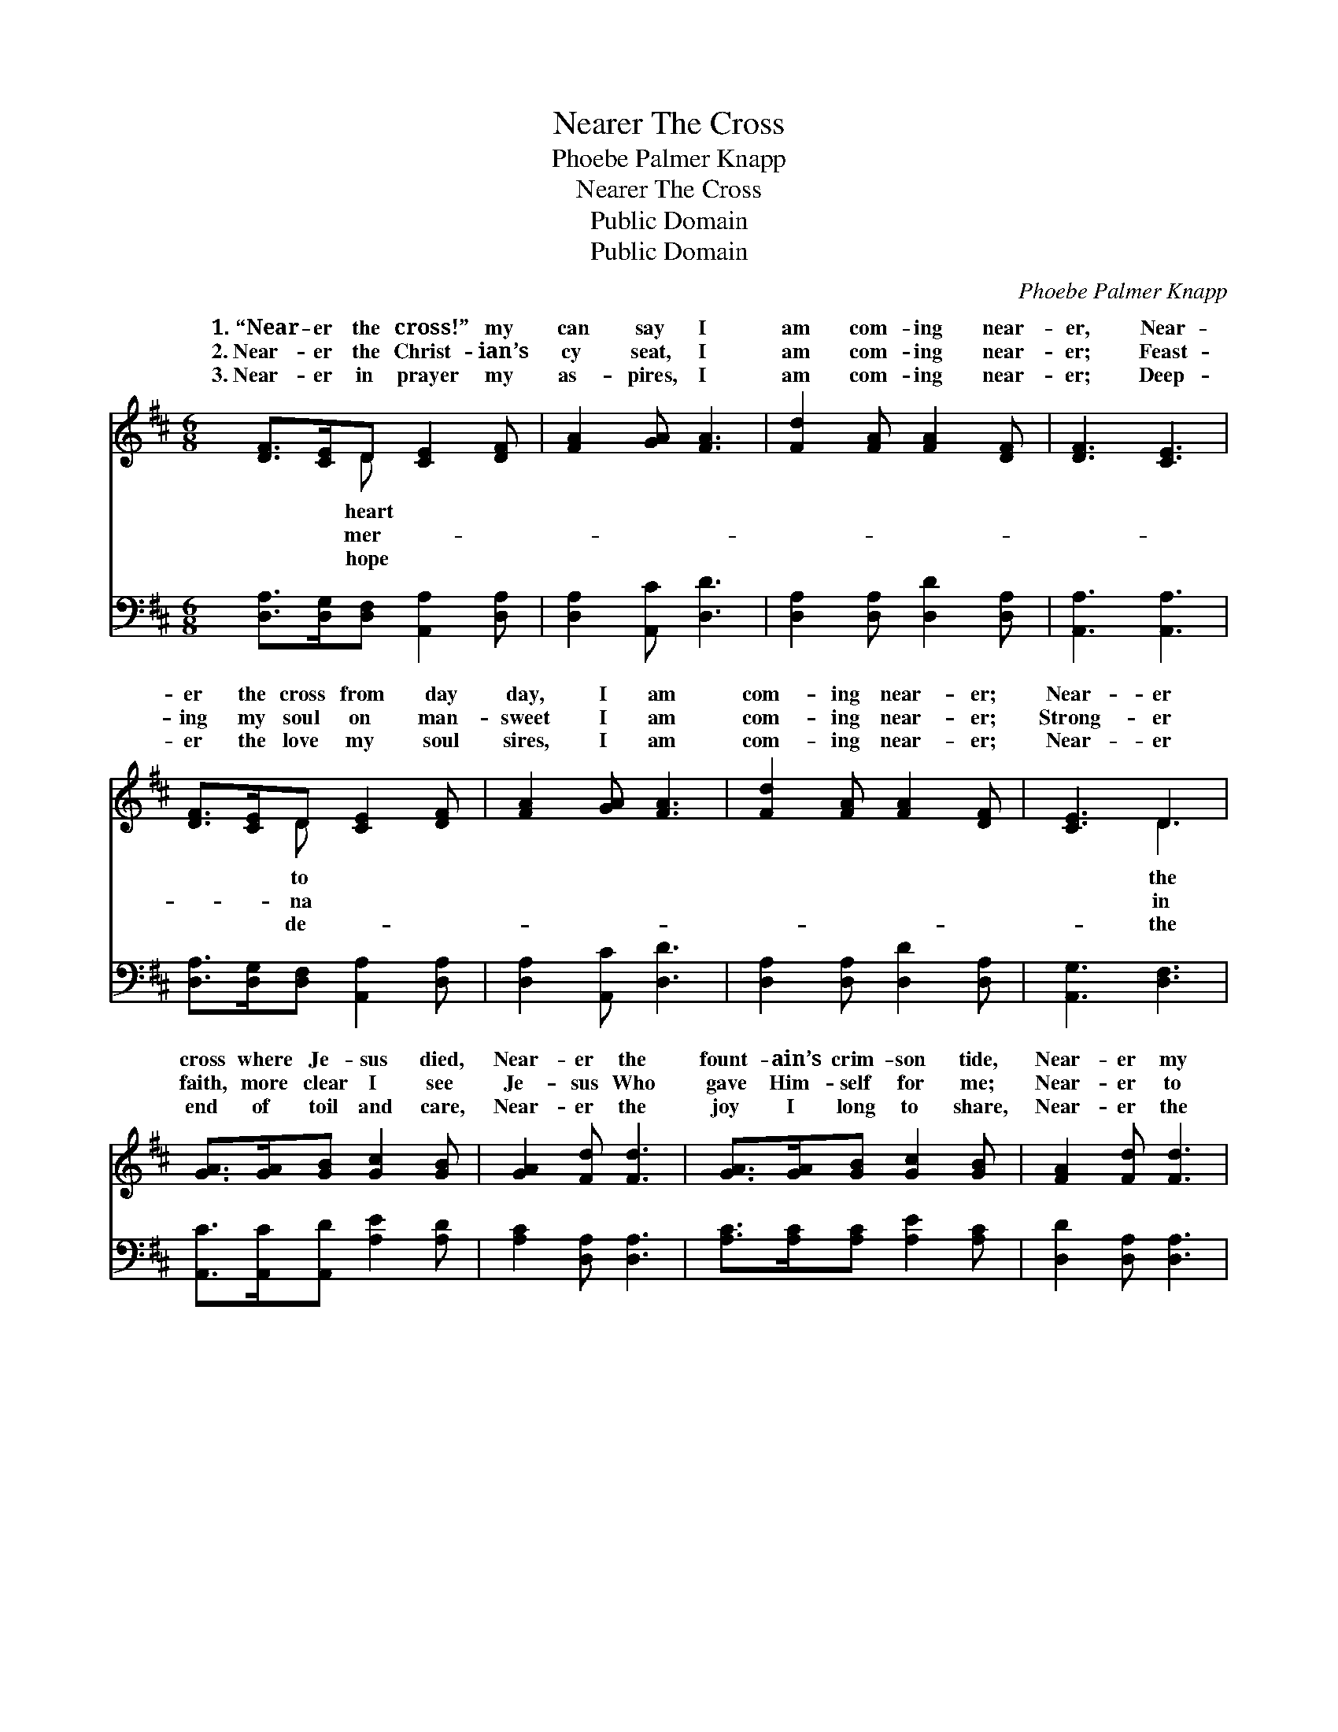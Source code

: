 X:1
T:Nearer The Cross
T:Phoebe Palmer Knapp
T:Nearer The Cross
T:Public Domain
T:Public Domain
C:Phoebe Palmer Knapp
Z:Public Domain
%%score ( 1 2 ) ( 3 4 )
L:1/8
M:6/8
K:D
V:1 treble 
V:2 treble 
V:3 bass 
V:4 bass 
V:1
 [DF]>[CE]D [CE]2 [DF] | [FA]2 [GA] [FA]3 | [Fd]2 [FA] [FA]2 [DF] | [DF]3 [CE]3 | %4
w: 1.~“Near- er the cross!” my|can say I|am com- ing near-|er, Near-|
w: 2.~Near- er the Christ- ian’s|cy seat, I|am com- ing near-|er; Feast-|
w: 3.~Near- er in prayer my|as- pires, I|am com- ing near-|er; Deep-|
 [DF]>[CE]D [CE]2 [DF] | [FA]2 [GA] [FA]3 | [Fd]2 [FA] [FA]2 [DF] | [CE]3 D3 | %8
w: er the cross from day|day, I am|com- ing near- er;|Near- er|
w: ing my soul on man-|sweet I am|com- ing near- er;|Strong- er|
w: er the love my soul|sires, I am|com- ing near- er;|Near- er|
 [GA]>[GA][GB] [Gc]2 [GB] | [GA]2 [Fd] [Fd]3 | [GA]>[GA][GB] [Gc]2 [GB] | [FA]2 [Fd] [Fd]3 | %12
w: cross where Je- sus died,|Near- er the|fount- ain’s crim- son tide,|Near- er my|
w: faith, more clear I see|Je- sus Who|gave Him- self for me;|Near- er to|
w: end of toil and care,|Near- er the|joy I long to share,|Near- er the|
 [Fd]>[Ac][GB] [Gd]2 [GB] | [FA]2 [DF] D3 | [DB]2 [DA] [DA]2 [CG] | [CG]3 [DF]3 | %16
w: Sav- ior’s wound- ed side,|I am com-|near- er, I am|com- ing|
w: Him I still would be,|Still I’m com-|near- er Still I’m|com- ing|
w: crown I soon shall wear;|I am com-|near- er; I am|com- ing|
 [Fd]2 [FA] [DA]2 [DF] | [CE]3 D2 |] %18
w: near- er. * *||
w: near- er. * *||
w: near- er. * *||
V:2
 x2 D x3 | x6 | x6 | x6 | x2 D x3 | x6 | x6 | x3 D3 | x6 | x6 | x6 | x6 | x6 | x3 D3 | x6 | x6 | %16
w: heart||||to|||the||||||ing|||
w: mer-||||na|||in||||||ing|||
w: hope||||de-|||the||||||ing|||
 x6 | x3 D2 |] %18
w: ||
w: ||
w: ||
V:3
 [D,A,]>[D,G,][D,F,] [A,,A,]2 [D,A,] | [D,A,]2 [A,,C] [D,D]3 | [D,A,]2 [D,A,] [D,D]2 [D,A,] | %3
 [A,,A,]3 [A,,A,]3 | [D,A,]>[D,G,][D,F,] [A,,A,]2 [D,A,] | [D,A,]2 [A,,C] [D,D]3 | %6
 [D,A,]2 [D,A,] [D,D]2 [D,A,] | [A,,G,]3 [D,F,]3 | [A,,C]>[A,,C][A,,D] [A,E]2 [A,D] | %9
 [A,C]2 [D,A,] [D,A,]3 | [A,C]>[A,C][A,C] [A,E]2 [A,C] | [D,D]2 [D,A,] [D,A,]3 | %12
 [D,D]>[D,D][D,D] [D,B,]2 [D,D] | [D,D]2 [D,A,] [D,F,]3 | G,2 [F,A,] [F,A,]2 [E,A,] | %15
 [A,,A,]3 [D,A,]3 | [D,A,]2 [D,D] [F,D]2 [D,A,] | [A,,G,]3 [D,F,]2 |] %18
V:4
 x6 | x6 | x6 | x6 | x6 | x6 | x6 | x6 | x6 | x6 | x6 | x6 | x6 | x6 | G,2 x4 | x6 | x6 | x5 |] %18

